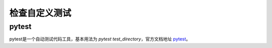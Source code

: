 检查自定义测试
=============

pytest
------

pytest是一个自动测试代码工具，基本用法为 `pytest test_directory`，官方文档地址 `pytest <https://pypi.org/project/pytest/>`_。
